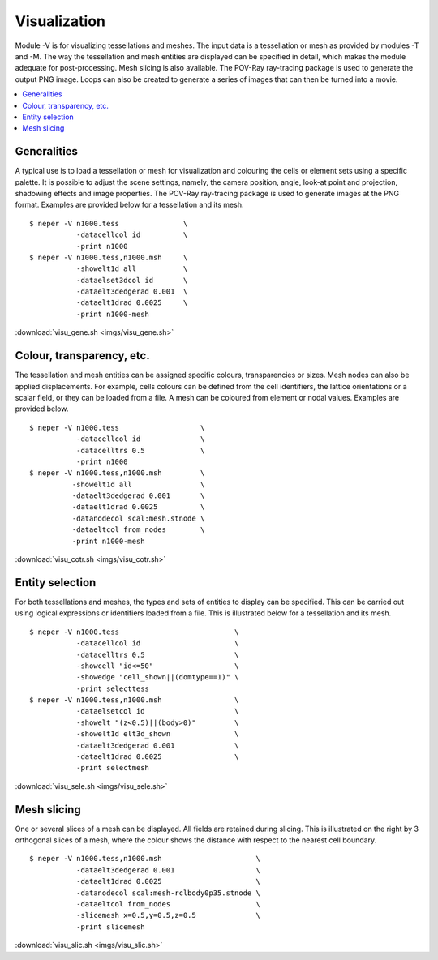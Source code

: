 .. _visualization_link:

Visualization
=============

Module -V is for visualizing tessellations and meshes. The input data is a
tessellation or mesh as provided by modules -T and -M. The way the tessellation
and mesh entities are displayed can be specified in detail, which makes the
module adequate for post-processing. Mesh slicing is also available. The
POV-Ray ray-tracing package is used to generate the output PNG image.  Loops
can also be created to generate a series of images that can then be turned into
a movie.

.. contents::
   :depth: 2
   :local:

Generalities
------------

A typical use is to load a tessellation or mesh for visualization and
colouring the cells or element sets using a specific palette. It is
possible to adjust the scene settings, namely, the camera position,
angle, look-at point and projection, shadowing effects and image
properties. The POV-Ray ray-tracing package is used to generate
images at the PNG format. Examples are provided below for a
tessellation and its mesh.
::

  $ neper -V n1000.tess               \
             -datacellcol id          \
             -print n1000
  $ neper -V n1000.tess,n1000.msh     \
             -showelt1d all           \
             -dataelset3dcol id       \
             -dataelt3dedgerad 0.001  \
	     -dataelt1drad 0.0025     \
             -print n1000-mesh

.. image:: imgs/visu_gene.png
  :width: 66.67%

:download:`visu_gene.sh <imgs/visu_gene.sh>`

Colour, transparency, etc.
--------------------------

The tessellation and mesh entities can be assigned specific
colours, transparencies or sizes. Mesh nodes can also be applied
displacements. For example, cells colours can be defined from the
cell identifiers, the lattice orientations or a scalar field, or they
can be loaded from a file. A mesh can be coloured from element or
nodal values. Examples are provided below.
::

  $ neper -V n1000.tess                   \
             -datacellcol id              \
             -datacelltrs 0.5             \
             -print n1000
  $ neper -V n1000.tess,n1000.msh         \
            -showelt1d all                \
	    -dataelt3dedgerad 0.001       \
            -dataelt1drad 0.0025          \
	    -datanodecol scal:mesh.stnode \
            -dataeltcol from_nodes        \
	    -print n1000-mesh

.. image:: imgs/visu_cotr.png
  :width: 66.67%

:download:`visu_cotr.sh <imgs/visu_cotr.sh>`

Entity selection
----------------

For both tessellations and meshes, the types and sets of entities to
display can be specified. This can be carried out using logical
expressions or identifiers loaded from a file. This is illustrated
below for a tessellation and its mesh.
::

  $ neper -V n1000.tess                           \
             -datacellcol id                      \
             -datacelltrs 0.5                     \
	     -showcell "id<=50"                   \
             -showedge "cell_shown||(domtype==1)" \
	     -print selecttess
  $ neper -V n1000.tess,n1000.msh                 \
             -dataelsetcol id                     \
	     -showelt "(z<0.5)||(body>0)"         \
             -showelt1d elt3d_shown               \
	     -dataelt3dedgerad 0.001              \
             -dataelt1drad 0.0025                 \
	     -print selectmesh

.. image:: imgs/visu_sele.png
  :width: 66.67%

:download:`visu_sele.sh <imgs/visu_sele.sh>`

Mesh slicing
------------

One or several slices of a mesh can be displayed. All fields are
retained during slicing. This is illustrated on the right by 3
orthogonal slices of a mesh, where the colour shows the distance with
respect to the nearest cell boundary.
::

  $ neper -V n1000.tess,n1000.msh                      \
             -dataelt3dedgerad 0.001                   \
             -dataelt1drad 0.0025                      \
	     -datanodecol scal:mesh-rclbody0p35.stnode \
	     -dataeltcol from_nodes                    \
	     -slicemesh x=0.5,y=0.5,z=0.5              \
	     -print slicemesh

.. image:: imgs/visu_slic.png
  :width: 33%

:download:`visu_slic.sh <imgs/visu_slic.sh>`
